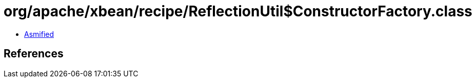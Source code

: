 = org/apache/xbean/recipe/ReflectionUtil$ConstructorFactory.class

 - link:ReflectionUtil$ConstructorFactory-asmified.java[Asmified]

== References

